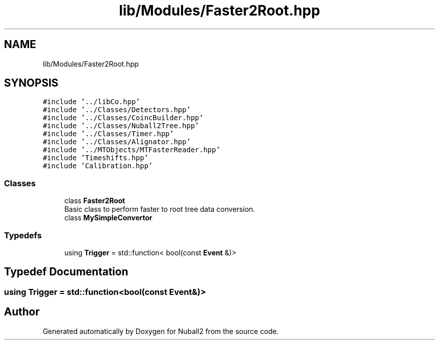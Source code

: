 .TH "lib/Modules/Faster2Root.hpp" 3 "Tue Dec 5 2023" "Nuball2" \" -*- nroff -*-
.ad l
.nh
.SH NAME
lib/Modules/Faster2Root.hpp
.SH SYNOPSIS
.br
.PP
\fC#include '\&.\&./libCo\&.hpp'\fP
.br
\fC#include '\&.\&./Classes/Detectors\&.hpp'\fP
.br
\fC#include '\&.\&./Classes/CoincBuilder\&.hpp'\fP
.br
\fC#include '\&.\&./Classes/Nuball2Tree\&.hpp'\fP
.br
\fC#include '\&.\&./Classes/Timer\&.hpp'\fP
.br
\fC#include '\&.\&./Classes/Alignator\&.hpp'\fP
.br
\fC#include '\&.\&./MTObjects/MTFasterReader\&.hpp'\fP
.br
\fC#include 'Timeshifts\&.hpp'\fP
.br
\fC#include 'Calibration\&.hpp'\fP
.br

.SS "Classes"

.in +1c
.ti -1c
.RI "class \fBFaster2Root\fP"
.br
.RI "Basic class to perform faster to root tree data conversion\&. "
.ti -1c
.RI "class \fBMySimpleConvertor\fP"
.br
.in -1c
.SS "Typedefs"

.in +1c
.ti -1c
.RI "using \fBTrigger\fP = std::function< bool(const \fBEvent\fP &)>"
.br
.in -1c
.SH "Typedef Documentation"
.PP 
.SS "using \fBTrigger\fP =  std::function<bool(const \fBEvent\fP&)>"

.SH "Author"
.PP 
Generated automatically by Doxygen for Nuball2 from the source code\&.
